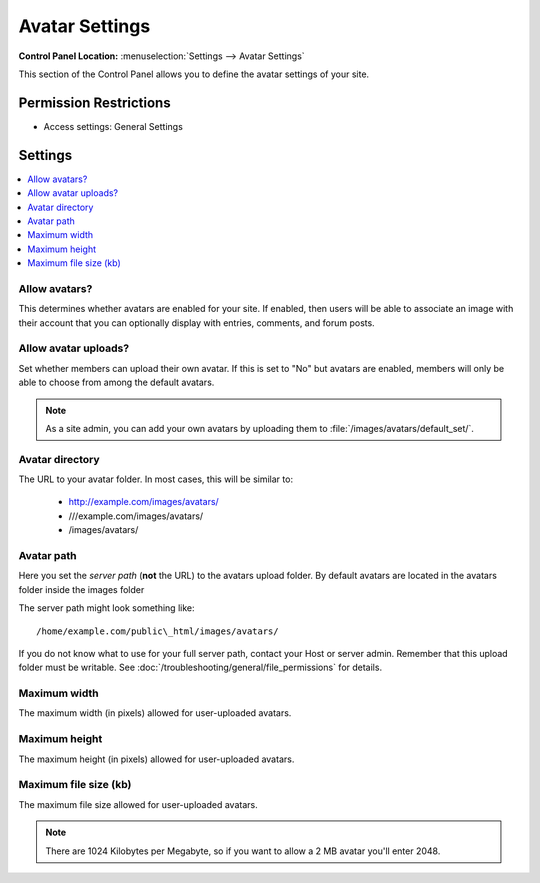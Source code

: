 Avatar Settings
===============

.. rst-class:: cp-path

**Control Panel Location:** :menuselection:`Settings --> Avatar Settings`

.. Overview

This section of the Control Panel allows you to define the avatar settings of
your site.

.. Screenshot (optional)

.. Permissions

Permission Restrictions
-----------------------

* Access settings: General Settings

Settings
--------

.. contents::
  :local:
  :depth: 1

.. Each Action/Section

.. _avatar-enable-label:

Allow avatars?
~~~~~~~~~~~~~~

This determines whether avatars are enabled for your site. If enabled,
then users will be able to associate an image with their account that
you can optionally display with entries, comments, and forum posts.

.. _avatar-upload-label:

Allow avatar uploads?
~~~~~~~~~~~~~~~~~~~~~

Set whether members can upload their own avatar. If this is set to "No"
but avatars are enabled, members will only be able to choose from among
the default avatars.

.. note:: As a site admin, you can add your own avatars by uploading
    them to :file:`/images/avatars/default_set/`.

.. _avatar-url-label:

Avatar directory
~~~~~~~~~~~~~~~~

The URL to your avatar folder. In most cases, this will be
similar to:

 - http://example.com/images/avatars/
 - ///example.com/images/avatars/
 - /images/avatars/

.. _avatar-path-label:

Avatar path
~~~~~~~~~~~

Here you set the *server path* (**not** the URL) to the avatars upload folder.
By default avatars are located in the avatars folder inside the images folder

The server path might look something like::

  /home/example.com/public\_html/images/avatars/

If you do not know what to use for your full server path, contact your Host or
server admin. Remember that this upload folder must be writable. See :doc:`/troubleshooting/general/file_permissions` for details.

.. _avatar-max-width-label:

Maximum width
~~~~~~~~~~~~~

The maximum width (in pixels) allowed for user-uploaded avatars.

.. _avatar-max-height-label:

Maximum height
~~~~~~~~~~~~~~

The maximum height (in pixels) allowed for user-uploaded avatars.

.. _avatar-max-kb-label:

Maximum file size (kb)
~~~~~~~~~~~~~~~~~~~~~~

The maximum file size allowed for user-uploaded avatars.

.. note:: There are 1024 Kilobytes per Megabyte, so if you want to allow
   a 2 MB avatar you'll enter 2048.
